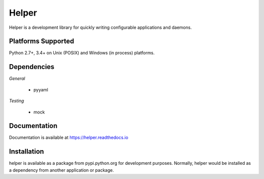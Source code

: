 Helper
======
Helper is a development library for quickly writing configurable applications and daemons.

|Version| |Downloads| |Status|

Platforms Supported
-------------------
Python 2.7+, 3.4+ on Unix (POSIX) and Windows (in process) platforms.

Dependencies
------------
*General*

 - pyyaml

*Testing*

 - mock

Documentation
-------------
Documentation is available at https://helper.readthedocs.io

Installation
------------
helper is available as a package from pypi.python.org for development purposes.
Normally, helper would be installed as a dependency from another application or
package.

.. |Version| image:: https://img.shields.io/pypi/v/helper.svg?
   :target: https://pypi.python.org/pypi/helper

.. |Status| image:: https://img.shields.io/travis/gmr/helper.svg?
   :target: https://travis-ci.org/gmr/helper

.. |Downloads| image:: https://img.shields.io/pypi/dm/helper.svg?
   :target: https://pypi.python.org/pypi/helper
